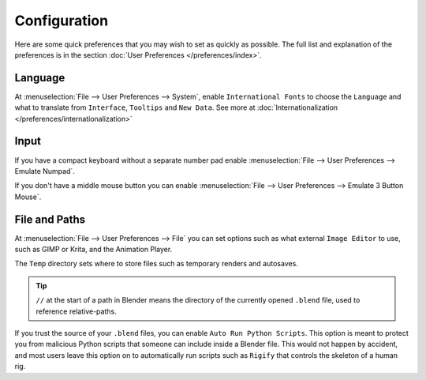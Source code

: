 
*************
Configuration
*************

Here are some quick preferences that you may wish to set as quickly as possible.
The full list and explanation of the preferences is in the section :doc:`User Preferences </preferences/index>`.

Language
========

At :menuselection:`File --> User Preferences --> System`, enable ``International Fonts`` to choose the
``Language`` and what to translate from ``Interface``, ``Tooltips`` and ``New Data``.
See more at :doc:`Internationalization </preferences/internationalization>`


Input
=====

If you have a compact keyboard without a separate number pad enable
:menuselection:`File --> User Preferences --> Emulate Numpad`.

If you don't have a middle mouse button you can enable
:menuselection:`File --> User Preferences --> Emulate 3 Button Mouse`.


File and Paths
==============

At :menuselection:`File --> User Preferences --> File`
you can set options such as what external ``Image Editor`` to use,
such as GIMP or Krita, and the Animation Player.

The ``Temp`` directory sets where to store files such as temporary renders and autosaves.

.. tip::

   ``//`` at the start of a path in Blender means the directory of the currently opened ``.blend`` file,
   used to reference relative-paths.

If you trust the source of your ``.blend`` files, you can enable ``Auto Run Python Scripts``.
This option is meant to protect you from malicious Python scripts that someone can include inside a Blender file.
This would not happen by accident,
and most users leave this option on to automatically run scripts such as ``Rigify``
that controls the skeleton of a human rig.
